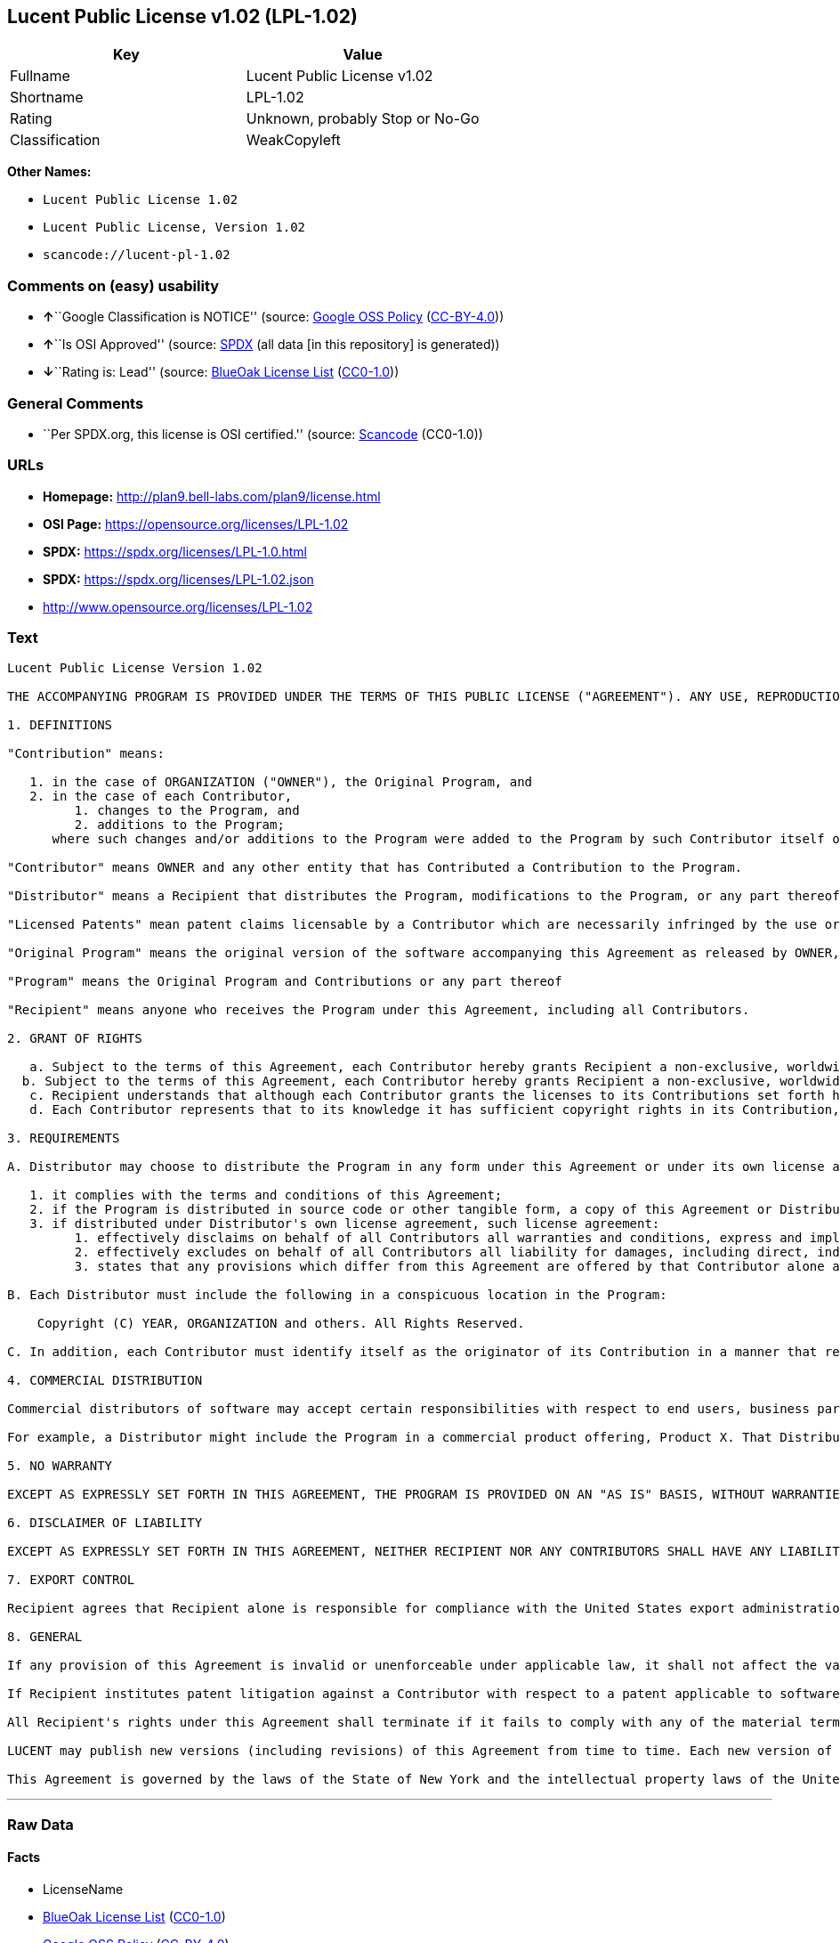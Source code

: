 == Lucent Public License v1.02 (LPL-1.02)

[cols=",",options="header",]
|===
|Key |Value
|Fullname |Lucent Public License v1.02
|Shortname |LPL-1.02
|Rating |Unknown, probably Stop or No-Go
|Classification |WeakCopyleft
|===

*Other Names:*

* `Lucent Public License 1.02`
* `Lucent Public License, Version 1.02`
* `scancode://lucent-pl-1.02`

=== Comments on (easy) usability

* **↑**``Google Classification is NOTICE'' (source:
https://opensource.google.com/docs/thirdparty/licenses/[Google OSS
Policy]
(https://creativecommons.org/licenses/by/4.0/legalcode[CC-BY-4.0]))
* **↑**``Is OSI Approved'' (source:
https://spdx.org/licenses/LPL-1.02.html[SPDX] (all data [in this
repository] is generated))
* **↓**``Rating is: Lead'' (source:
https://blueoakcouncil.org/list[BlueOak License List]
(https://raw.githubusercontent.com/blueoakcouncil/blue-oak-list-npm-package/master/LICENSE[CC0-1.0]))

=== General Comments

* ``Per SPDX.org, this license is OSI certified.'' (source:
https://github.com/nexB/scancode-toolkit/blob/develop/src/licensedcode/data/licenses/lucent-pl-1.02.yml[Scancode]
(CC0-1.0))

=== URLs

* *Homepage:* http://plan9.bell-labs.com/plan9/license.html
* *OSI Page:* https://opensource.org/licenses/LPL-1.02
* *SPDX:* https://spdx.org/licenses/LPL-1.0.html
* *SPDX:* https://spdx.org/licenses/LPL-1.02.json
* http://www.opensource.org/licenses/LPL-1.02

=== Text

....
Lucent Public License Version 1.02

THE ACCOMPANYING PROGRAM IS PROVIDED UNDER THE TERMS OF THIS PUBLIC LICENSE ("AGREEMENT"). ANY USE, REPRODUCTION OR DISTRIBUTION OF THE PROGRAM CONSTITUTES RECIPIENT'S ACCEPTANCE OF THIS AGREEMENT.

1. DEFINITIONS

"Contribution" means:

   1. in the case of ORGANIZATION ("OWNER"), the Original Program, and
   2. in the case of each Contributor,
         1. changes to the Program, and
         2. additions to the Program; 
      where such changes and/or additions to the Program were added to the Program by such Contributor itself or anyone acting on such Contributor's behalf, and the Contributor explicitly consents, in accordance with Section 3C, to characterization of the changes and/or additions as Contributions. 

"Contributor" means OWNER and any other entity that has Contributed a Contribution to the Program.

"Distributor" means a Recipient that distributes the Program, modifications to the Program, or any part thereof.

"Licensed Patents" mean patent claims licensable by a Contributor which are necessarily infringed by the use or sale of its Contribution alone or when combined with the Program.

"Original Program" means the original version of the software accompanying this Agreement as released by OWNER, including source code, object code and documentation, if any.

"Program" means the Original Program and Contributions or any part thereof

"Recipient" means anyone who receives the Program under this Agreement, including all Contributors.

2. GRANT OF RIGHTS

   a. Subject to the terms of this Agreement, each Contributor hereby grants Recipient a non-exclusive, worldwide, royalty-free copyright license to reproduce, prepare derivative works of, publicly display, publicly perform, distribute and sublicense the Contribution of such Contributor, if any, and such derivative works, in source code and object code form.
  b. Subject to the terms of this Agreement, each Contributor hereby grants Recipient a non-exclusive, worldwide, royalty-free patent license under Licensed Patents to make, use, sell, offer to sell, import and otherwise transfer the Contribution of such Contributor, if any, in source code and object code form. The patent license granted by a Contributor shall also apply to the combination of the Contribution of that Contributor and the Program if, at the time the Contribution is added by the Contributor, such addition of the Contribution causes such combination to be covered by the Licensed Patents. The patent license granted by a Contributor shall not apply to (i) any other combinations which include the Contribution, nor to (ii) Contributions of other Contributors. No hardware per se is licensed hereunder.
   c. Recipient understands that although each Contributor grants the licenses to its Contributions set forth herein, no assurances are provided by any Contributor that the Program does not infringe the patent or other intellectual property rights of any other entity. Each Contributor disclaims any liability to Recipient for claims brought by any other entity based on infringement of intellectual property rights or otherwise. As a condition to exercising the rights and licenses granted hereunder, each Recipient hereby assumes sole responsibility to secure any other intellectual property rights needed, if any. For example, if a third party patent license is required to allow Recipient to distribute the Program, it is Recipient's responsibility to acquire that license before distributing the Program.
   d. Each Contributor represents that to its knowledge it has sufficient copyright rights in its Contribution, if any, to grant the copyright license set forth in this Agreement. 

3. REQUIREMENTS

A. Distributor may choose to distribute the Program in any form under this Agreement or under its own license agreement, provided that:

   1. it complies with the terms and conditions of this Agreement;
   2. if the Program is distributed in source code or other tangible form, a copy of this Agreement or Distributor's own license agreement is included with each copy of the Program; and
   3. if distributed under Distributor's own license agreement, such license agreement:
         1. effectively disclaims on behalf of all Contributors all warranties and conditions, express and implied, including warranties or conditions of title and non-infringement, and implied warranties or conditions of merchantability and fitness for a particular purpose;
         2. effectively excludes on behalf of all Contributors all liability for damages, including direct, indirect, special, incidental and consequential damages, such as lost profits; and
         3. states that any provisions which differ from this Agreement are offered by that Contributor alone and not by any other party. 

B. Each Distributor must include the following in a conspicuous location in the Program:

    Copyright (C) YEAR, ORGANIZATION and others. All Rights Reserved. 

C. In addition, each Contributor must identify itself as the originator of its Contribution in a manner that reasonably allows subsequent Recipients to identify the originator of the Contribution. Also, each Contributor must agree that the additions and/or changes are intended to be a Contribution. Once a Contribution is contributed, it may not thereafter be revoked.

4. COMMERCIAL DISTRIBUTION

Commercial distributors of software may accept certain responsibilities with respect to end users, business partners and the like. While this license is intended to facilitate the commercial use of the Program, the Distributor who includes the Program in a commercial product offering should do so in a manner which does not create potential liability for Contributors. Therefore, if a Distributor includes the Program in a commercial product offering, such Distributor ("Commercial Distributor") hereby agrees to defend and indemnify every Contributor ("Indemnified Contributor") against any losses, damages and costs (collectively "Losses") arising from claims, lawsuits and other legal actions brought by a third party against the Indemnified Contributor to the extent caused by the acts or omissions of such Commercial Distributor in connection with its distribution of the Program in a commercial product offering. The obligations in this section do not apply to any claims or Losses relating to any actual or alleged intellectual property infringement. In order to qualify, an Indemnified Contributor must: a) promptly notify the Commercial Distributor in writing of such claim, and b) allow the Commercial Distributor to control, and cooperate with the Commercial Distributor in, the defense and any related settlement negotiations. The Indemnified Contributor may participate in any such claim at its own expense.

For example, a Distributor might include the Program in a commercial product offering, Product X. That Distributor is then a Commercial Distributor. If that Commercial Distributor then makes performance claims, or offers warranties related to Product X, those performance claims and warranties are such Commercial Distributor's responsibility alone. Under this section, the Commercial Distributor would have to defend claims against the Contributors related to those performance claims and warranties, and if a court requires any Contributor to pay any damages as a result, the Commercial Distributor must pay those damages.

5. NO WARRANTY

EXCEPT AS EXPRESSLY SET FORTH IN THIS AGREEMENT, THE PROGRAM IS PROVIDED ON AN "AS IS" BASIS, WITHOUT WARRANTIES OR CONDITIONS OF ANY KIND, EITHER EXPRESS OR IMPLIED INCLUDING, WITHOUT LIMITATION, ANY WARRANTIES OR CONDITIONS OF TITLE, NON-INFRINGEMENT, MERCHANTABILITY OR FITNESS FOR A PARTICULAR PURPOSE. Each Recipient is solely responsible for determining the appropriateness of using and distributing the Program and assumes all risks associated with its exercise of rights under this Agreement, including but not limited to the risks and costs of program errors, compliance with applicable laws, damage to or loss of data, programs or equipment, and unavailability or interruption of operations.

6. DISCLAIMER OF LIABILITY

EXCEPT AS EXPRESSLY SET FORTH IN THIS AGREEMENT, NEITHER RECIPIENT NOR ANY CONTRIBUTORS SHALL HAVE ANY LIABILITY FOR ANY DIRECT, INDIRECT, INCIDENTAL, SPECIAL, EXEMPLARY, OR CONSEQUENTIAL DAMAGES (INCLUDING WITHOUT LIMITATION LOST PROFITS), HOWEVER CAUSED AND ON ANY THEORY OF LIABILITY, WHETHER IN CONTRACT, STRICT LIABILITY, OR TORT (INCLUDING NEGLIGENCE OR OTHERWISE) ARISING IN ANY WAY OUT OF THE USE OR DISTRIBUTION OF THE PROGRAM OR THE EXERCISE OF ANY RIGHTS GRANTED HEREUNDER, EVEN IF ADVISED OF THE POSSIBILITY OF SUCH DAMAGES.

7. EXPORT CONTROL

Recipient agrees that Recipient alone is responsible for compliance with the United States export administration regulations (and the export control laws and regulation of any other countries).

8. GENERAL

If any provision of this Agreement is invalid or unenforceable under applicable law, it shall not affect the validity or enforceability of the remainder of the terms of this Agreement, and without further action by the parties hereto, such provision shall be reformed to the minimum extent necessary to make such provision valid and enforceable.

If Recipient institutes patent litigation against a Contributor with respect to a patent applicable to software (including a cross-claim or counterclaim in a lawsuit), then any patent licenses granted by that Contributor to such Recipient under this Agreement shall terminate as of the date such litigation is filed. In addition, if Recipient institutes patent litigation against any entity (including a cross-claim or counterclaim in a lawsuit) alleging that the Program itself (excluding combinations of the Program with other software or hardware) infringes such Recipient's patent(s), then such Recipient's rights granted under Section 2(b) shall terminate as of the date such litigation is filed.

All Recipient's rights under this Agreement shall terminate if it fails to comply with any of the material terms or conditions of this Agreement and does not cure such failure in a reasonable period of time after becoming aware of such noncompliance. If all Recipient's rights under this Agreement terminate, Recipient agrees to cease use and distribution of the Program as soon as reasonably practicable. However, Recipient's obligations under this Agreement and any licenses granted by Recipient relating to the Program shall continue and survive.

LUCENT may publish new versions (including revisions) of this Agreement from time to time. Each new version of the Agreement will be given a distinguishing version number. The Program (including Contributions) may always be distributed subject to the version of the Agreement under which it was received. In addition, after a new version of the Agreement is published, Contributor may elect to distribute the Program (including its Contributions) under the new version. No one other than LUCENT has the right to modify this Agreement. Except as expressly stated in Sections 2(a) and 2(b) above, Recipient receives no rights or licenses to the intellectual property of any Contributor under this Agreement, whether expressly, by implication, estoppel or otherwise. All rights in the Program not expressly granted under this Agreement are reserved.

This Agreement is governed by the laws of the State of New York and the intellectual property laws of the United States of America. No party to this Agreement will bring a legal action under this Agreement more than one year after the cause of action arose. Each party waives its rights to a jury trial in any resulting litigation.
....

'''''

=== Raw Data

==== Facts

* LicenseName
* https://blueoakcouncil.org/list[BlueOak License List]
(https://raw.githubusercontent.com/blueoakcouncil/blue-oak-list-npm-package/master/LICENSE[CC0-1.0])
* https://opensource.google.com/docs/thirdparty/licenses/[Google OSS
Policy]
(https://creativecommons.org/licenses/by/4.0/legalcode[CC-BY-4.0])
* https://github.com/okfn/licenses/blob/master/licenses.csv[Open
Knowledge International]
(https://opendatacommons.org/licenses/pddl/1-0/[PDDL-1.0])
* https://opensource.org/licenses/[OpenSourceInitiative]
(https://creativecommons.org/licenses/by/4.0/legalcode[CC-BY-4.0])
* https://github.com/OpenChain-Project/curriculum/raw/ddf1e879341adbd9b297cd67c5d5c16b2076540b/policy-template/Open%20Source%20Policy%20Template%20for%20OpenChain%20Specification%201.2.ods[OpenChainPolicyTemplate]
(CC0-1.0)
* https://spdx.org/licenses/LPL-1.02.html[SPDX] (all data [in this
repository] is generated)
* https://github.com/nexB/scancode-toolkit/blob/develop/src/licensedcode/data/licenses/lucent-pl-1.02.yml[Scancode]
(CC0-1.0)

==== Raw JSON

....
{
    "__impliedNames": [
        "LPL-1.02",
        "Lucent Public License v1.02",
        "Lucent Public License 1.02",
        "Lucent Public License, Version 1.02",
        "scancode://lucent-pl-1.02"
    ],
    "__impliedId": "LPL-1.02",
    "__impliedComments": [
        [
            "Scancode",
            [
                "Per SPDX.org, this license is OSI certified."
            ]
        ]
    ],
    "facts": {
        "Open Knowledge International": {
            "is_generic": null,
            "legacy_ids": [],
            "status": "active",
            "domain_software": true,
            "url": "https://opensource.org/licenses/LPL-1.02",
            "maintainer": "",
            "od_conformance": "not reviewed",
            "_sourceURL": "https://github.com/okfn/licenses/blob/master/licenses.csv",
            "domain_data": false,
            "osd_conformance": "approved",
            "id": "LPL-1.02",
            "title": "Lucent Public License 1.02",
            "_implications": {
                "__impliedNames": [
                    "LPL-1.02",
                    "Lucent Public License 1.02"
                ],
                "__impliedId": "LPL-1.02",
                "__impliedURLs": [
                    [
                        null,
                        "https://opensource.org/licenses/LPL-1.02"
                    ]
                ]
            },
            "domain_content": false
        },
        "LicenseName": {
            "implications": {
                "__impliedNames": [
                    "LPL-1.02"
                ],
                "__impliedId": "LPL-1.02"
            },
            "shortname": "LPL-1.02",
            "otherNames": []
        },
        "SPDX": {
            "isSPDXLicenseDeprecated": false,
            "spdxFullName": "Lucent Public License v1.02",
            "spdxDetailsURL": "https://spdx.org/licenses/LPL-1.02.json",
            "_sourceURL": "https://spdx.org/licenses/LPL-1.02.html",
            "spdxLicIsOSIApproved": true,
            "spdxSeeAlso": [
                "http://plan9.bell-labs.com/plan9/license.html",
                "https://opensource.org/licenses/LPL-1.02"
            ],
            "_implications": {
                "__impliedNames": [
                    "LPL-1.02",
                    "Lucent Public License v1.02"
                ],
                "__impliedId": "LPL-1.02",
                "__impliedJudgement": [
                    [
                        "SPDX",
                        {
                            "tag": "PositiveJudgement",
                            "contents": "Is OSI Approved"
                        }
                    ]
                ],
                "__isOsiApproved": true,
                "__impliedURLs": [
                    [
                        "SPDX",
                        "https://spdx.org/licenses/LPL-1.02.json"
                    ],
                    [
                        null,
                        "http://plan9.bell-labs.com/plan9/license.html"
                    ],
                    [
                        null,
                        "https://opensource.org/licenses/LPL-1.02"
                    ]
                ]
            },
            "spdxLicenseId": "LPL-1.02"
        },
        "Scancode": {
            "otherUrls": [
                "http://www.opensource.org/licenses/LPL-1.02",
                "https://opensource.org/licenses/LPL-1.02"
            ],
            "homepageUrl": "http://plan9.bell-labs.com/plan9/license.html",
            "shortName": "Lucent Public License 1.02",
            "textUrls": null,
            "text": "Lucent Public License Version 1.02\n\nTHE ACCOMPANYING PROGRAM IS PROVIDED UNDER THE TERMS OF THIS PUBLIC LICENSE (\"AGREEMENT\"). ANY USE, REPRODUCTION OR DISTRIBUTION OF THE PROGRAM CONSTITUTES RECIPIENT'S ACCEPTANCE OF THIS AGREEMENT.\n\n1. DEFINITIONS\n\n\"Contribution\" means:\n\n   1. in the case of ORGANIZATION (\"OWNER\"), the Original Program, and\n   2. in the case of each Contributor,\n         1. changes to the Program, and\n         2. additions to the Program; \n      where such changes and/or additions to the Program were added to the Program by such Contributor itself or anyone acting on such Contributor's behalf, and the Contributor explicitly consents, in accordance with Section 3C, to characterization of the changes and/or additions as Contributions. \n\n\"Contributor\" means OWNER and any other entity that has Contributed a Contribution to the Program.\n\n\"Distributor\" means a Recipient that distributes the Program, modifications to the Program, or any part thereof.\n\n\"Licensed Patents\" mean patent claims licensable by a Contributor which are necessarily infringed by the use or sale of its Contribution alone or when combined with the Program.\n\n\"Original Program\" means the original version of the software accompanying this Agreement as released by OWNER, including source code, object code and documentation, if any.\n\n\"Program\" means the Original Program and Contributions or any part thereof\n\n\"Recipient\" means anyone who receives the Program under this Agreement, including all Contributors.\n\n2. GRANT OF RIGHTS\n\n   a. Subject to the terms of this Agreement, each Contributor hereby grants Recipient a non-exclusive, worldwide, royalty-free copyright license to reproduce, prepare derivative works of, publicly display, publicly perform, distribute and sublicense the Contribution of such Contributor, if any, and such derivative works, in source code and object code form.\n  b. Subject to the terms of this Agreement, each Contributor hereby grants Recipient a non-exclusive, worldwide, royalty-free patent license under Licensed Patents to make, use, sell, offer to sell, import and otherwise transfer the Contribution of such Contributor, if any, in source code and object code form. The patent license granted by a Contributor shall also apply to the combination of the Contribution of that Contributor and the Program if, at the time the Contribution is added by the Contributor, such addition of the Contribution causes such combination to be covered by the Licensed Patents. The patent license granted by a Contributor shall not apply to (i) any other combinations which include the Contribution, nor to (ii) Contributions of other Contributors. No hardware per se is licensed hereunder.\n   c. Recipient understands that although each Contributor grants the licenses to its Contributions set forth herein, no assurances are provided by any Contributor that the Program does not infringe the patent or other intellectual property rights of any other entity. Each Contributor disclaims any liability to Recipient for claims brought by any other entity based on infringement of intellectual property rights or otherwise. As a condition to exercising the rights and licenses granted hereunder, each Recipient hereby assumes sole responsibility to secure any other intellectual property rights needed, if any. For example, if a third party patent license is required to allow Recipient to distribute the Program, it is Recipient's responsibility to acquire that license before distributing the Program.\n   d. Each Contributor represents that to its knowledge it has sufficient copyright rights in its Contribution, if any, to grant the copyright license set forth in this Agreement. \n\n3. REQUIREMENTS\n\nA. Distributor may choose to distribute the Program in any form under this Agreement or under its own license agreement, provided that:\n\n   1. it complies with the terms and conditions of this Agreement;\n   2. if the Program is distributed in source code or other tangible form, a copy of this Agreement or Distributor's own license agreement is included with each copy of the Program; and\n   3. if distributed under Distributor's own license agreement, such license agreement:\n         1. effectively disclaims on behalf of all Contributors all warranties and conditions, express and implied, including warranties or conditions of title and non-infringement, and implied warranties or conditions of merchantability and fitness for a particular purpose;\n         2. effectively excludes on behalf of all Contributors all liability for damages, including direct, indirect, special, incidental and consequential damages, such as lost profits; and\n         3. states that any provisions which differ from this Agreement are offered by that Contributor alone and not by any other party. \n\nB. Each Distributor must include the following in a conspicuous location in the Program:\n\n    Copyright (C) YEAR, ORGANIZATION and others. All Rights Reserved. \n\nC. In addition, each Contributor must identify itself as the originator of its Contribution in a manner that reasonably allows subsequent Recipients to identify the originator of the Contribution. Also, each Contributor must agree that the additions and/or changes are intended to be a Contribution. Once a Contribution is contributed, it may not thereafter be revoked.\n\n4. COMMERCIAL DISTRIBUTION\n\nCommercial distributors of software may accept certain responsibilities with respect to end users, business partners and the like. While this license is intended to facilitate the commercial use of the Program, the Distributor who includes the Program in a commercial product offering should do so in a manner which does not create potential liability for Contributors. Therefore, if a Distributor includes the Program in a commercial product offering, such Distributor (\"Commercial Distributor\") hereby agrees to defend and indemnify every Contributor (\"Indemnified Contributor\") against any losses, damages and costs (collectively \"Losses\") arising from claims, lawsuits and other legal actions brought by a third party against the Indemnified Contributor to the extent caused by the acts or omissions of such Commercial Distributor in connection with its distribution of the Program in a commercial product offering. The obligations in this section do not apply to any claims or Losses relating to any actual or alleged intellectual property infringement. In order to qualify, an Indemnified Contributor must: a) promptly notify the Commercial Distributor in writing of such claim, and b) allow the Commercial Distributor to control, and cooperate with the Commercial Distributor in, the defense and any related settlement negotiations. The Indemnified Contributor may participate in any such claim at its own expense.\n\nFor example, a Distributor might include the Program in a commercial product offering, Product X. That Distributor is then a Commercial Distributor. If that Commercial Distributor then makes performance claims, or offers warranties related to Product X, those performance claims and warranties are such Commercial Distributor's responsibility alone. Under this section, the Commercial Distributor would have to defend claims against the Contributors related to those performance claims and warranties, and if a court requires any Contributor to pay any damages as a result, the Commercial Distributor must pay those damages.\n\n5. NO WARRANTY\n\nEXCEPT AS EXPRESSLY SET FORTH IN THIS AGREEMENT, THE PROGRAM IS PROVIDED ON AN \"AS IS\" BASIS, WITHOUT WARRANTIES OR CONDITIONS OF ANY KIND, EITHER EXPRESS OR IMPLIED INCLUDING, WITHOUT LIMITATION, ANY WARRANTIES OR CONDITIONS OF TITLE, NON-INFRINGEMENT, MERCHANTABILITY OR FITNESS FOR A PARTICULAR PURPOSE. Each Recipient is solely responsible for determining the appropriateness of using and distributing the Program and assumes all risks associated with its exercise of rights under this Agreement, including but not limited to the risks and costs of program errors, compliance with applicable laws, damage to or loss of data, programs or equipment, and unavailability or interruption of operations.\n\n6. DISCLAIMER OF LIABILITY\n\nEXCEPT AS EXPRESSLY SET FORTH IN THIS AGREEMENT, NEITHER RECIPIENT NOR ANY CONTRIBUTORS SHALL HAVE ANY LIABILITY FOR ANY DIRECT, INDIRECT, INCIDENTAL, SPECIAL, EXEMPLARY, OR CONSEQUENTIAL DAMAGES (INCLUDING WITHOUT LIMITATION LOST PROFITS), HOWEVER CAUSED AND ON ANY THEORY OF LIABILITY, WHETHER IN CONTRACT, STRICT LIABILITY, OR TORT (INCLUDING NEGLIGENCE OR OTHERWISE) ARISING IN ANY WAY OUT OF THE USE OR DISTRIBUTION OF THE PROGRAM OR THE EXERCISE OF ANY RIGHTS GRANTED HEREUNDER, EVEN IF ADVISED OF THE POSSIBILITY OF SUCH DAMAGES.\n\n7. EXPORT CONTROL\n\nRecipient agrees that Recipient alone is responsible for compliance with the United States export administration regulations (and the export control laws and regulation of any other countries).\n\n8. GENERAL\n\nIf any provision of this Agreement is invalid or unenforceable under applicable law, it shall not affect the validity or enforceability of the remainder of the terms of this Agreement, and without further action by the parties hereto, such provision shall be reformed to the minimum extent necessary to make such provision valid and enforceable.\n\nIf Recipient institutes patent litigation against a Contributor with respect to a patent applicable to software (including a cross-claim or counterclaim in a lawsuit), then any patent licenses granted by that Contributor to such Recipient under this Agreement shall terminate as of the date such litigation is filed. In addition, if Recipient institutes patent litigation against any entity (including a cross-claim or counterclaim in a lawsuit) alleging that the Program itself (excluding combinations of the Program with other software or hardware) infringes such Recipient's patent(s), then such Recipient's rights granted under Section 2(b) shall terminate as of the date such litigation is filed.\n\nAll Recipient's rights under this Agreement shall terminate if it fails to comply with any of the material terms or conditions of this Agreement and does not cure such failure in a reasonable period of time after becoming aware of such noncompliance. If all Recipient's rights under this Agreement terminate, Recipient agrees to cease use and distribution of the Program as soon as reasonably practicable. However, Recipient's obligations under this Agreement and any licenses granted by Recipient relating to the Program shall continue and survive.\n\nLUCENT may publish new versions (including revisions) of this Agreement from time to time. Each new version of the Agreement will be given a distinguishing version number. The Program (including Contributions) may always be distributed subject to the version of the Agreement under which it was received. In addition, after a new version of the Agreement is published, Contributor may elect to distribute the Program (including its Contributions) under the new version. No one other than LUCENT has the right to modify this Agreement. Except as expressly stated in Sections 2(a) and 2(b) above, Recipient receives no rights or licenses to the intellectual property of any Contributor under this Agreement, whether expressly, by implication, estoppel or otherwise. All rights in the Program not expressly granted under this Agreement are reserved.\n\nThis Agreement is governed by the laws of the State of New York and the intellectual property laws of the United States of America. No party to this Agreement will bring a legal action under this Agreement more than one year after the cause of action arose. Each party waives its rights to a jury trial in any resulting litigation.",
            "category": "Copyleft Limited",
            "osiUrl": null,
            "owner": "Alcatel-Lucent",
            "_sourceURL": "https://github.com/nexB/scancode-toolkit/blob/develop/src/licensedcode/data/licenses/lucent-pl-1.02.yml",
            "key": "lucent-pl-1.02",
            "name": "Lucent Public License 1.02",
            "spdxId": "LPL-1.02",
            "notes": "Per SPDX.org, this license is OSI certified.",
            "_implications": {
                "__impliedNames": [
                    "scancode://lucent-pl-1.02",
                    "Lucent Public License 1.02",
                    "LPL-1.02"
                ],
                "__impliedId": "LPL-1.02",
                "__impliedComments": [
                    [
                        "Scancode",
                        [
                            "Per SPDX.org, this license is OSI certified."
                        ]
                    ]
                ],
                "__impliedCopyleft": [
                    [
                        "Scancode",
                        "WeakCopyleft"
                    ]
                ],
                "__calculatedCopyleft": "WeakCopyleft",
                "__impliedText": "Lucent Public License Version 1.02\n\nTHE ACCOMPANYING PROGRAM IS PROVIDED UNDER THE TERMS OF THIS PUBLIC LICENSE (\"AGREEMENT\"). ANY USE, REPRODUCTION OR DISTRIBUTION OF THE PROGRAM CONSTITUTES RECIPIENT'S ACCEPTANCE OF THIS AGREEMENT.\n\n1. DEFINITIONS\n\n\"Contribution\" means:\n\n   1. in the case of ORGANIZATION (\"OWNER\"), the Original Program, and\n   2. in the case of each Contributor,\n         1. changes to the Program, and\n         2. additions to the Program; \n      where such changes and/or additions to the Program were added to the Program by such Contributor itself or anyone acting on such Contributor's behalf, and the Contributor explicitly consents, in accordance with Section 3C, to characterization of the changes and/or additions as Contributions. \n\n\"Contributor\" means OWNER and any other entity that has Contributed a Contribution to the Program.\n\n\"Distributor\" means a Recipient that distributes the Program, modifications to the Program, or any part thereof.\n\n\"Licensed Patents\" mean patent claims licensable by a Contributor which are necessarily infringed by the use or sale of its Contribution alone or when combined with the Program.\n\n\"Original Program\" means the original version of the software accompanying this Agreement as released by OWNER, including source code, object code and documentation, if any.\n\n\"Program\" means the Original Program and Contributions or any part thereof\n\n\"Recipient\" means anyone who receives the Program under this Agreement, including all Contributors.\n\n2. GRANT OF RIGHTS\n\n   a. Subject to the terms of this Agreement, each Contributor hereby grants Recipient a non-exclusive, worldwide, royalty-free copyright license to reproduce, prepare derivative works of, publicly display, publicly perform, distribute and sublicense the Contribution of such Contributor, if any, and such derivative works, in source code and object code form.\n  b. Subject to the terms of this Agreement, each Contributor hereby grants Recipient a non-exclusive, worldwide, royalty-free patent license under Licensed Patents to make, use, sell, offer to sell, import and otherwise transfer the Contribution of such Contributor, if any, in source code and object code form. The patent license granted by a Contributor shall also apply to the combination of the Contribution of that Contributor and the Program if, at the time the Contribution is added by the Contributor, such addition of the Contribution causes such combination to be covered by the Licensed Patents. The patent license granted by a Contributor shall not apply to (i) any other combinations which include the Contribution, nor to (ii) Contributions of other Contributors. No hardware per se is licensed hereunder.\n   c. Recipient understands that although each Contributor grants the licenses to its Contributions set forth herein, no assurances are provided by any Contributor that the Program does not infringe the patent or other intellectual property rights of any other entity. Each Contributor disclaims any liability to Recipient for claims brought by any other entity based on infringement of intellectual property rights or otherwise. As a condition to exercising the rights and licenses granted hereunder, each Recipient hereby assumes sole responsibility to secure any other intellectual property rights needed, if any. For example, if a third party patent license is required to allow Recipient to distribute the Program, it is Recipient's responsibility to acquire that license before distributing the Program.\n   d. Each Contributor represents that to its knowledge it has sufficient copyright rights in its Contribution, if any, to grant the copyright license set forth in this Agreement. \n\n3. REQUIREMENTS\n\nA. Distributor may choose to distribute the Program in any form under this Agreement or under its own license agreement, provided that:\n\n   1. it complies with the terms and conditions of this Agreement;\n   2. if the Program is distributed in source code or other tangible form, a copy of this Agreement or Distributor's own license agreement is included with each copy of the Program; and\n   3. if distributed under Distributor's own license agreement, such license agreement:\n         1. effectively disclaims on behalf of all Contributors all warranties and conditions, express and implied, including warranties or conditions of title and non-infringement, and implied warranties or conditions of merchantability and fitness for a particular purpose;\n         2. effectively excludes on behalf of all Contributors all liability for damages, including direct, indirect, special, incidental and consequential damages, such as lost profits; and\n         3. states that any provisions which differ from this Agreement are offered by that Contributor alone and not by any other party. \n\nB. Each Distributor must include the following in a conspicuous location in the Program:\n\n    Copyright (C) YEAR, ORGANIZATION and others. All Rights Reserved. \n\nC. In addition, each Contributor must identify itself as the originator of its Contribution in a manner that reasonably allows subsequent Recipients to identify the originator of the Contribution. Also, each Contributor must agree that the additions and/or changes are intended to be a Contribution. Once a Contribution is contributed, it may not thereafter be revoked.\n\n4. COMMERCIAL DISTRIBUTION\n\nCommercial distributors of software may accept certain responsibilities with respect to end users, business partners and the like. While this license is intended to facilitate the commercial use of the Program, the Distributor who includes the Program in a commercial product offering should do so in a manner which does not create potential liability for Contributors. Therefore, if a Distributor includes the Program in a commercial product offering, such Distributor (\"Commercial Distributor\") hereby agrees to defend and indemnify every Contributor (\"Indemnified Contributor\") against any losses, damages and costs (collectively \"Losses\") arising from claims, lawsuits and other legal actions brought by a third party against the Indemnified Contributor to the extent caused by the acts or omissions of such Commercial Distributor in connection with its distribution of the Program in a commercial product offering. The obligations in this section do not apply to any claims or Losses relating to any actual or alleged intellectual property infringement. In order to qualify, an Indemnified Contributor must: a) promptly notify the Commercial Distributor in writing of such claim, and b) allow the Commercial Distributor to control, and cooperate with the Commercial Distributor in, the defense and any related settlement negotiations. The Indemnified Contributor may participate in any such claim at its own expense.\n\nFor example, a Distributor might include the Program in a commercial product offering, Product X. That Distributor is then a Commercial Distributor. If that Commercial Distributor then makes performance claims, or offers warranties related to Product X, those performance claims and warranties are such Commercial Distributor's responsibility alone. Under this section, the Commercial Distributor would have to defend claims against the Contributors related to those performance claims and warranties, and if a court requires any Contributor to pay any damages as a result, the Commercial Distributor must pay those damages.\n\n5. NO WARRANTY\n\nEXCEPT AS EXPRESSLY SET FORTH IN THIS AGREEMENT, THE PROGRAM IS PROVIDED ON AN \"AS IS\" BASIS, WITHOUT WARRANTIES OR CONDITIONS OF ANY KIND, EITHER EXPRESS OR IMPLIED INCLUDING, WITHOUT LIMITATION, ANY WARRANTIES OR CONDITIONS OF TITLE, NON-INFRINGEMENT, MERCHANTABILITY OR FITNESS FOR A PARTICULAR PURPOSE. Each Recipient is solely responsible for determining the appropriateness of using and distributing the Program and assumes all risks associated with its exercise of rights under this Agreement, including but not limited to the risks and costs of program errors, compliance with applicable laws, damage to or loss of data, programs or equipment, and unavailability or interruption of operations.\n\n6. DISCLAIMER OF LIABILITY\n\nEXCEPT AS EXPRESSLY SET FORTH IN THIS AGREEMENT, NEITHER RECIPIENT NOR ANY CONTRIBUTORS SHALL HAVE ANY LIABILITY FOR ANY DIRECT, INDIRECT, INCIDENTAL, SPECIAL, EXEMPLARY, OR CONSEQUENTIAL DAMAGES (INCLUDING WITHOUT LIMITATION LOST PROFITS), HOWEVER CAUSED AND ON ANY THEORY OF LIABILITY, WHETHER IN CONTRACT, STRICT LIABILITY, OR TORT (INCLUDING NEGLIGENCE OR OTHERWISE) ARISING IN ANY WAY OUT OF THE USE OR DISTRIBUTION OF THE PROGRAM OR THE EXERCISE OF ANY RIGHTS GRANTED HEREUNDER, EVEN IF ADVISED OF THE POSSIBILITY OF SUCH DAMAGES.\n\n7. EXPORT CONTROL\n\nRecipient agrees that Recipient alone is responsible for compliance with the United States export administration regulations (and the export control laws and regulation of any other countries).\n\n8. GENERAL\n\nIf any provision of this Agreement is invalid or unenforceable under applicable law, it shall not affect the validity or enforceability of the remainder of the terms of this Agreement, and without further action by the parties hereto, such provision shall be reformed to the minimum extent necessary to make such provision valid and enforceable.\n\nIf Recipient institutes patent litigation against a Contributor with respect to a patent applicable to software (including a cross-claim or counterclaim in a lawsuit), then any patent licenses granted by that Contributor to such Recipient under this Agreement shall terminate as of the date such litigation is filed. In addition, if Recipient institutes patent litigation against any entity (including a cross-claim or counterclaim in a lawsuit) alleging that the Program itself (excluding combinations of the Program with other software or hardware) infringes such Recipient's patent(s), then such Recipient's rights granted under Section 2(b) shall terminate as of the date such litigation is filed.\n\nAll Recipient's rights under this Agreement shall terminate if it fails to comply with any of the material terms or conditions of this Agreement and does not cure such failure in a reasonable period of time after becoming aware of such noncompliance. If all Recipient's rights under this Agreement terminate, Recipient agrees to cease use and distribution of the Program as soon as reasonably practicable. However, Recipient's obligations under this Agreement and any licenses granted by Recipient relating to the Program shall continue and survive.\n\nLUCENT may publish new versions (including revisions) of this Agreement from time to time. Each new version of the Agreement will be given a distinguishing version number. The Program (including Contributions) may always be distributed subject to the version of the Agreement under which it was received. In addition, after a new version of the Agreement is published, Contributor may elect to distribute the Program (including its Contributions) under the new version. No one other than LUCENT has the right to modify this Agreement. Except as expressly stated in Sections 2(a) and 2(b) above, Recipient receives no rights or licenses to the intellectual property of any Contributor under this Agreement, whether expressly, by implication, estoppel or otherwise. All rights in the Program not expressly granted under this Agreement are reserved.\n\nThis Agreement is governed by the laws of the State of New York and the intellectual property laws of the United States of America. No party to this Agreement will bring a legal action under this Agreement more than one year after the cause of action arose. Each party waives its rights to a jury trial in any resulting litigation.",
                "__impliedURLs": [
                    [
                        "Homepage",
                        "http://plan9.bell-labs.com/plan9/license.html"
                    ],
                    [
                        null,
                        "http://www.opensource.org/licenses/LPL-1.02"
                    ],
                    [
                        null,
                        "https://opensource.org/licenses/LPL-1.02"
                    ]
                ]
            }
        },
        "OpenChainPolicyTemplate": {
            "isSaaSDeemed": "no",
            "licenseType": "copyleft",
            "freedomOrDeath": "no",
            "typeCopyleft": "weak",
            "_sourceURL": "https://github.com/OpenChain-Project/curriculum/raw/ddf1e879341adbd9b297cd67c5d5c16b2076540b/policy-template/Open%20Source%20Policy%20Template%20for%20OpenChain%20Specification%201.2.ods",
            "name": "Lucent Public License Version 1.02",
            "commercialUse": true,
            "spdxId": "LPL-1.02",
            "_implications": {
                "__impliedNames": [
                    "LPL-1.02"
                ]
            }
        },
        "BlueOak License List": {
            "BlueOakRating": "Lead",
            "url": "https://spdx.org/licenses/LPL-1.0.html",
            "isPermissive": true,
            "_sourceURL": "https://blueoakcouncil.org/list",
            "name": "Lucent Public License v1.02",
            "id": "LPL-1.02",
            "_implications": {
                "__impliedNames": [
                    "LPL-1.02",
                    "Lucent Public License v1.02"
                ],
                "__impliedJudgement": [
                    [
                        "BlueOak License List",
                        {
                            "tag": "NegativeJudgement",
                            "contents": "Rating is: Lead"
                        }
                    ]
                ],
                "__impliedCopyleft": [
                    [
                        "BlueOak License List",
                        "NoCopyleft"
                    ]
                ],
                "__calculatedCopyleft": "NoCopyleft",
                "__impliedURLs": [
                    [
                        "SPDX",
                        "https://spdx.org/licenses/LPL-1.0.html"
                    ]
                ]
            }
        },
        "OpenSourceInitiative": {
            "text": [
                {
                    "url": "https://opensource.org/licenses/LPL-1.02",
                    "title": "HTML",
                    "media_type": "text/html"
                }
            ],
            "identifiers": [
                {
                    "identifier": "LPL-1.02",
                    "scheme": "SPDX"
                }
            ],
            "superseded_by": null,
            "_sourceURL": "https://opensource.org/licenses/",
            "name": "Lucent Public License, Version 1.02",
            "other_names": [],
            "keywords": [
                "osi-approved",
                "discouraged",
                "redundant"
            ],
            "id": "LPL-1.02",
            "links": [
                {
                    "note": "OSI Page",
                    "url": "https://opensource.org/licenses/LPL-1.02"
                }
            ],
            "_implications": {
                "__impliedNames": [
                    "LPL-1.02",
                    "Lucent Public License, Version 1.02",
                    "LPL-1.02"
                ],
                "__impliedURLs": [
                    [
                        "OSI Page",
                        "https://opensource.org/licenses/LPL-1.02"
                    ]
                ]
            }
        },
        "Google OSS Policy": {
            "rating": "NOTICE",
            "_sourceURL": "https://opensource.google.com/docs/thirdparty/licenses/",
            "id": "LPL-1.02",
            "_implications": {
                "__impliedNames": [
                    "LPL-1.02"
                ],
                "__impliedJudgement": [
                    [
                        "Google OSS Policy",
                        {
                            "tag": "PositiveJudgement",
                            "contents": "Google Classification is NOTICE"
                        }
                    ]
                ],
                "__impliedCopyleft": [
                    [
                        "Google OSS Policy",
                        "NoCopyleft"
                    ]
                ],
                "__calculatedCopyleft": "NoCopyleft"
            }
        }
    },
    "__impliedJudgement": [
        [
            "BlueOak License List",
            {
                "tag": "NegativeJudgement",
                "contents": "Rating is: Lead"
            }
        ],
        [
            "Google OSS Policy",
            {
                "tag": "PositiveJudgement",
                "contents": "Google Classification is NOTICE"
            }
        ],
        [
            "SPDX",
            {
                "tag": "PositiveJudgement",
                "contents": "Is OSI Approved"
            }
        ]
    ],
    "__impliedCopyleft": [
        [
            "BlueOak License List",
            "NoCopyleft"
        ],
        [
            "Google OSS Policy",
            "NoCopyleft"
        ],
        [
            "Scancode",
            "WeakCopyleft"
        ]
    ],
    "__calculatedCopyleft": "WeakCopyleft",
    "__isOsiApproved": true,
    "__impliedText": "Lucent Public License Version 1.02\n\nTHE ACCOMPANYING PROGRAM IS PROVIDED UNDER THE TERMS OF THIS PUBLIC LICENSE (\"AGREEMENT\"). ANY USE, REPRODUCTION OR DISTRIBUTION OF THE PROGRAM CONSTITUTES RECIPIENT'S ACCEPTANCE OF THIS AGREEMENT.\n\n1. DEFINITIONS\n\n\"Contribution\" means:\n\n   1. in the case of ORGANIZATION (\"OWNER\"), the Original Program, and\n   2. in the case of each Contributor,\n         1. changes to the Program, and\n         2. additions to the Program; \n      where such changes and/or additions to the Program were added to the Program by such Contributor itself or anyone acting on such Contributor's behalf, and the Contributor explicitly consents, in accordance with Section 3C, to characterization of the changes and/or additions as Contributions. \n\n\"Contributor\" means OWNER and any other entity that has Contributed a Contribution to the Program.\n\n\"Distributor\" means a Recipient that distributes the Program, modifications to the Program, or any part thereof.\n\n\"Licensed Patents\" mean patent claims licensable by a Contributor which are necessarily infringed by the use or sale of its Contribution alone or when combined with the Program.\n\n\"Original Program\" means the original version of the software accompanying this Agreement as released by OWNER, including source code, object code and documentation, if any.\n\n\"Program\" means the Original Program and Contributions or any part thereof\n\n\"Recipient\" means anyone who receives the Program under this Agreement, including all Contributors.\n\n2. GRANT OF RIGHTS\n\n   a. Subject to the terms of this Agreement, each Contributor hereby grants Recipient a non-exclusive, worldwide, royalty-free copyright license to reproduce, prepare derivative works of, publicly display, publicly perform, distribute and sublicense the Contribution of such Contributor, if any, and such derivative works, in source code and object code form.\n  b. Subject to the terms of this Agreement, each Contributor hereby grants Recipient a non-exclusive, worldwide, royalty-free patent license under Licensed Patents to make, use, sell, offer to sell, import and otherwise transfer the Contribution of such Contributor, if any, in source code and object code form. The patent license granted by a Contributor shall also apply to the combination of the Contribution of that Contributor and the Program if, at the time the Contribution is added by the Contributor, such addition of the Contribution causes such combination to be covered by the Licensed Patents. The patent license granted by a Contributor shall not apply to (i) any other combinations which include the Contribution, nor to (ii) Contributions of other Contributors. No hardware per se is licensed hereunder.\n   c. Recipient understands that although each Contributor grants the licenses to its Contributions set forth herein, no assurances are provided by any Contributor that the Program does not infringe the patent or other intellectual property rights of any other entity. Each Contributor disclaims any liability to Recipient for claims brought by any other entity based on infringement of intellectual property rights or otherwise. As a condition to exercising the rights and licenses granted hereunder, each Recipient hereby assumes sole responsibility to secure any other intellectual property rights needed, if any. For example, if a third party patent license is required to allow Recipient to distribute the Program, it is Recipient's responsibility to acquire that license before distributing the Program.\n   d. Each Contributor represents that to its knowledge it has sufficient copyright rights in its Contribution, if any, to grant the copyright license set forth in this Agreement. \n\n3. REQUIREMENTS\n\nA. Distributor may choose to distribute the Program in any form under this Agreement or under its own license agreement, provided that:\n\n   1. it complies with the terms and conditions of this Agreement;\n   2. if the Program is distributed in source code or other tangible form, a copy of this Agreement or Distributor's own license agreement is included with each copy of the Program; and\n   3. if distributed under Distributor's own license agreement, such license agreement:\n         1. effectively disclaims on behalf of all Contributors all warranties and conditions, express and implied, including warranties or conditions of title and non-infringement, and implied warranties or conditions of merchantability and fitness for a particular purpose;\n         2. effectively excludes on behalf of all Contributors all liability for damages, including direct, indirect, special, incidental and consequential damages, such as lost profits; and\n         3. states that any provisions which differ from this Agreement are offered by that Contributor alone and not by any other party. \n\nB. Each Distributor must include the following in a conspicuous location in the Program:\n\n    Copyright (C) YEAR, ORGANIZATION and others. All Rights Reserved. \n\nC. In addition, each Contributor must identify itself as the originator of its Contribution in a manner that reasonably allows subsequent Recipients to identify the originator of the Contribution. Also, each Contributor must agree that the additions and/or changes are intended to be a Contribution. Once a Contribution is contributed, it may not thereafter be revoked.\n\n4. COMMERCIAL DISTRIBUTION\n\nCommercial distributors of software may accept certain responsibilities with respect to end users, business partners and the like. While this license is intended to facilitate the commercial use of the Program, the Distributor who includes the Program in a commercial product offering should do so in a manner which does not create potential liability for Contributors. Therefore, if a Distributor includes the Program in a commercial product offering, such Distributor (\"Commercial Distributor\") hereby agrees to defend and indemnify every Contributor (\"Indemnified Contributor\") against any losses, damages and costs (collectively \"Losses\") arising from claims, lawsuits and other legal actions brought by a third party against the Indemnified Contributor to the extent caused by the acts or omissions of such Commercial Distributor in connection with its distribution of the Program in a commercial product offering. The obligations in this section do not apply to any claims or Losses relating to any actual or alleged intellectual property infringement. In order to qualify, an Indemnified Contributor must: a) promptly notify the Commercial Distributor in writing of such claim, and b) allow the Commercial Distributor to control, and cooperate with the Commercial Distributor in, the defense and any related settlement negotiations. The Indemnified Contributor may participate in any such claim at its own expense.\n\nFor example, a Distributor might include the Program in a commercial product offering, Product X. That Distributor is then a Commercial Distributor. If that Commercial Distributor then makes performance claims, or offers warranties related to Product X, those performance claims and warranties are such Commercial Distributor's responsibility alone. Under this section, the Commercial Distributor would have to defend claims against the Contributors related to those performance claims and warranties, and if a court requires any Contributor to pay any damages as a result, the Commercial Distributor must pay those damages.\n\n5. NO WARRANTY\n\nEXCEPT AS EXPRESSLY SET FORTH IN THIS AGREEMENT, THE PROGRAM IS PROVIDED ON AN \"AS IS\" BASIS, WITHOUT WARRANTIES OR CONDITIONS OF ANY KIND, EITHER EXPRESS OR IMPLIED INCLUDING, WITHOUT LIMITATION, ANY WARRANTIES OR CONDITIONS OF TITLE, NON-INFRINGEMENT, MERCHANTABILITY OR FITNESS FOR A PARTICULAR PURPOSE. Each Recipient is solely responsible for determining the appropriateness of using and distributing the Program and assumes all risks associated with its exercise of rights under this Agreement, including but not limited to the risks and costs of program errors, compliance with applicable laws, damage to or loss of data, programs or equipment, and unavailability or interruption of operations.\n\n6. DISCLAIMER OF LIABILITY\n\nEXCEPT AS EXPRESSLY SET FORTH IN THIS AGREEMENT, NEITHER RECIPIENT NOR ANY CONTRIBUTORS SHALL HAVE ANY LIABILITY FOR ANY DIRECT, INDIRECT, INCIDENTAL, SPECIAL, EXEMPLARY, OR CONSEQUENTIAL DAMAGES (INCLUDING WITHOUT LIMITATION LOST PROFITS), HOWEVER CAUSED AND ON ANY THEORY OF LIABILITY, WHETHER IN CONTRACT, STRICT LIABILITY, OR TORT (INCLUDING NEGLIGENCE OR OTHERWISE) ARISING IN ANY WAY OUT OF THE USE OR DISTRIBUTION OF THE PROGRAM OR THE EXERCISE OF ANY RIGHTS GRANTED HEREUNDER, EVEN IF ADVISED OF THE POSSIBILITY OF SUCH DAMAGES.\n\n7. EXPORT CONTROL\n\nRecipient agrees that Recipient alone is responsible for compliance with the United States export administration regulations (and the export control laws and regulation of any other countries).\n\n8. GENERAL\n\nIf any provision of this Agreement is invalid or unenforceable under applicable law, it shall not affect the validity or enforceability of the remainder of the terms of this Agreement, and without further action by the parties hereto, such provision shall be reformed to the minimum extent necessary to make such provision valid and enforceable.\n\nIf Recipient institutes patent litigation against a Contributor with respect to a patent applicable to software (including a cross-claim or counterclaim in a lawsuit), then any patent licenses granted by that Contributor to such Recipient under this Agreement shall terminate as of the date such litigation is filed. In addition, if Recipient institutes patent litigation against any entity (including a cross-claim or counterclaim in a lawsuit) alleging that the Program itself (excluding combinations of the Program with other software or hardware) infringes such Recipient's patent(s), then such Recipient's rights granted under Section 2(b) shall terminate as of the date such litigation is filed.\n\nAll Recipient's rights under this Agreement shall terminate if it fails to comply with any of the material terms or conditions of this Agreement and does not cure such failure in a reasonable period of time after becoming aware of such noncompliance. If all Recipient's rights under this Agreement terminate, Recipient agrees to cease use and distribution of the Program as soon as reasonably practicable. However, Recipient's obligations under this Agreement and any licenses granted by Recipient relating to the Program shall continue and survive.\n\nLUCENT may publish new versions (including revisions) of this Agreement from time to time. Each new version of the Agreement will be given a distinguishing version number. The Program (including Contributions) may always be distributed subject to the version of the Agreement under which it was received. In addition, after a new version of the Agreement is published, Contributor may elect to distribute the Program (including its Contributions) under the new version. No one other than LUCENT has the right to modify this Agreement. Except as expressly stated in Sections 2(a) and 2(b) above, Recipient receives no rights or licenses to the intellectual property of any Contributor under this Agreement, whether expressly, by implication, estoppel or otherwise. All rights in the Program not expressly granted under this Agreement are reserved.\n\nThis Agreement is governed by the laws of the State of New York and the intellectual property laws of the United States of America. No party to this Agreement will bring a legal action under this Agreement more than one year after the cause of action arose. Each party waives its rights to a jury trial in any resulting litigation.",
    "__impliedURLs": [
        [
            "SPDX",
            "https://spdx.org/licenses/LPL-1.0.html"
        ],
        [
            null,
            "https://opensource.org/licenses/LPL-1.02"
        ],
        [
            "OSI Page",
            "https://opensource.org/licenses/LPL-1.02"
        ],
        [
            "SPDX",
            "https://spdx.org/licenses/LPL-1.02.json"
        ],
        [
            null,
            "http://plan9.bell-labs.com/plan9/license.html"
        ],
        [
            "Homepage",
            "http://plan9.bell-labs.com/plan9/license.html"
        ],
        [
            null,
            "http://www.opensource.org/licenses/LPL-1.02"
        ]
    ]
}
....

==== Dot Cluster Graph

../dot/LPL-1.02.svg
